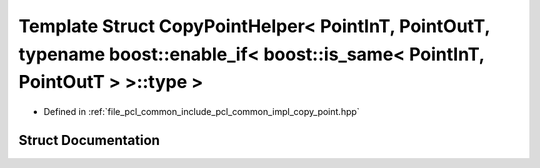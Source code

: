 .. _exhale_struct_structpcl_1_1detail_1_1_copy_point_helper_3_01_point_in_t_00_01_point_out_t_00_01typename_01boos0336ffdc0c1e7e8ef561cff9ea9e90d8:

Template Struct CopyPointHelper< PointInT, PointOutT, typename boost::enable_if< boost::is_same< PointInT, PointOutT > >::type >
================================================================================================================================

- Defined in :ref:`file_pcl_common_include_pcl_common_impl_copy_point.hpp`


Struct Documentation
--------------------


.. doxygenstruct:: pcl::detail::CopyPointHelper< PointInT, PointOutT, typename boost::enable_if< boost::is_same< PointInT, PointOutT > >::type >
   :members:
   :protected-members:
   :undoc-members: